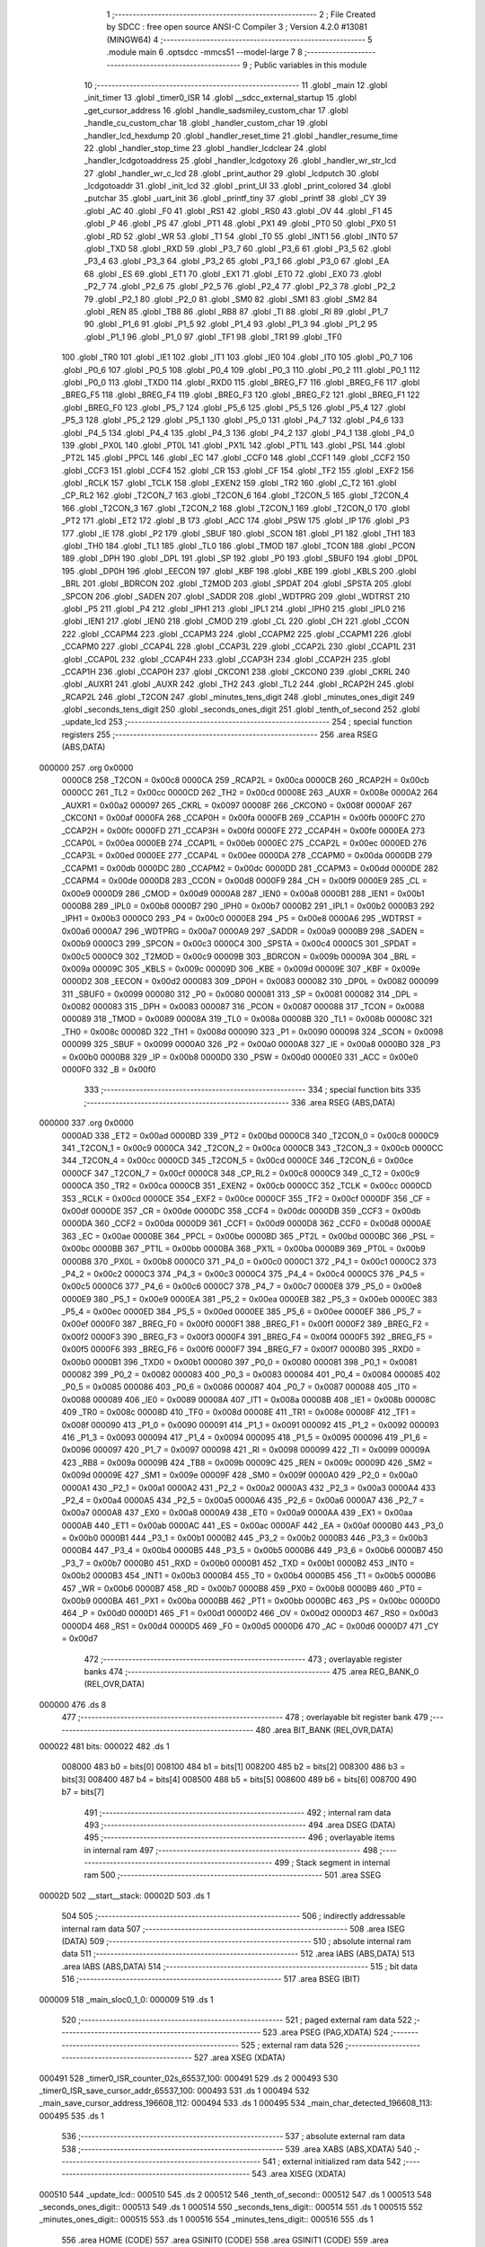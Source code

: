                                       1 ;--------------------------------------------------------
                                      2 ; File Created by SDCC : free open source ANSI-C Compiler
                                      3 ; Version 4.2.0 #13081 (MINGW64)
                                      4 ;--------------------------------------------------------
                                      5 	.module main
                                      6 	.optsdcc -mmcs51 --model-large
                                      7 	
                                      8 ;--------------------------------------------------------
                                      9 ; Public variables in this module
                                     10 ;--------------------------------------------------------
                                     11 	.globl _main
                                     12 	.globl _init_timer
                                     13 	.globl _timer0_ISR
                                     14 	.globl __sdcc_external_startup
                                     15 	.globl _get_cursor_address
                                     16 	.globl _handle_sadsmiley_custom_char
                                     17 	.globl _handle_cu_custom_char
                                     18 	.globl _handler_custom_char
                                     19 	.globl _handler_lcd_hexdump
                                     20 	.globl _handler_reset_time
                                     21 	.globl _handler_resume_time
                                     22 	.globl _handler_stop_time
                                     23 	.globl _handler_lcdclear
                                     24 	.globl _handler_lcdgotoaddress
                                     25 	.globl _handler_lcdgotoxy
                                     26 	.globl _handler_wr_str_lcd
                                     27 	.globl _handler_wr_c_lcd
                                     28 	.globl _print_author
                                     29 	.globl _lcdputch
                                     30 	.globl _lcdgotoaddr
                                     31 	.globl _init_lcd
                                     32 	.globl _print_UI
                                     33 	.globl _print_colored
                                     34 	.globl _putchar
                                     35 	.globl _uart_init
                                     36 	.globl _printf_tiny
                                     37 	.globl _printf
                                     38 	.globl _CY
                                     39 	.globl _AC
                                     40 	.globl _F0
                                     41 	.globl _RS1
                                     42 	.globl _RS0
                                     43 	.globl _OV
                                     44 	.globl _F1
                                     45 	.globl _P
                                     46 	.globl _PS
                                     47 	.globl _PT1
                                     48 	.globl _PX1
                                     49 	.globl _PT0
                                     50 	.globl _PX0
                                     51 	.globl _RD
                                     52 	.globl _WR
                                     53 	.globl _T1
                                     54 	.globl _T0
                                     55 	.globl _INT1
                                     56 	.globl _INT0
                                     57 	.globl _TXD
                                     58 	.globl _RXD
                                     59 	.globl _P3_7
                                     60 	.globl _P3_6
                                     61 	.globl _P3_5
                                     62 	.globl _P3_4
                                     63 	.globl _P3_3
                                     64 	.globl _P3_2
                                     65 	.globl _P3_1
                                     66 	.globl _P3_0
                                     67 	.globl _EA
                                     68 	.globl _ES
                                     69 	.globl _ET1
                                     70 	.globl _EX1
                                     71 	.globl _ET0
                                     72 	.globl _EX0
                                     73 	.globl _P2_7
                                     74 	.globl _P2_6
                                     75 	.globl _P2_5
                                     76 	.globl _P2_4
                                     77 	.globl _P2_3
                                     78 	.globl _P2_2
                                     79 	.globl _P2_1
                                     80 	.globl _P2_0
                                     81 	.globl _SM0
                                     82 	.globl _SM1
                                     83 	.globl _SM2
                                     84 	.globl _REN
                                     85 	.globl _TB8
                                     86 	.globl _RB8
                                     87 	.globl _TI
                                     88 	.globl _RI
                                     89 	.globl _P1_7
                                     90 	.globl _P1_6
                                     91 	.globl _P1_5
                                     92 	.globl _P1_4
                                     93 	.globl _P1_3
                                     94 	.globl _P1_2
                                     95 	.globl _P1_1
                                     96 	.globl _P1_0
                                     97 	.globl _TF1
                                     98 	.globl _TR1
                                     99 	.globl _TF0
                                    100 	.globl _TR0
                                    101 	.globl _IE1
                                    102 	.globl _IT1
                                    103 	.globl _IE0
                                    104 	.globl _IT0
                                    105 	.globl _P0_7
                                    106 	.globl _P0_6
                                    107 	.globl _P0_5
                                    108 	.globl _P0_4
                                    109 	.globl _P0_3
                                    110 	.globl _P0_2
                                    111 	.globl _P0_1
                                    112 	.globl _P0_0
                                    113 	.globl _TXD0
                                    114 	.globl _RXD0
                                    115 	.globl _BREG_F7
                                    116 	.globl _BREG_F6
                                    117 	.globl _BREG_F5
                                    118 	.globl _BREG_F4
                                    119 	.globl _BREG_F3
                                    120 	.globl _BREG_F2
                                    121 	.globl _BREG_F1
                                    122 	.globl _BREG_F0
                                    123 	.globl _P5_7
                                    124 	.globl _P5_6
                                    125 	.globl _P5_5
                                    126 	.globl _P5_4
                                    127 	.globl _P5_3
                                    128 	.globl _P5_2
                                    129 	.globl _P5_1
                                    130 	.globl _P5_0
                                    131 	.globl _P4_7
                                    132 	.globl _P4_6
                                    133 	.globl _P4_5
                                    134 	.globl _P4_4
                                    135 	.globl _P4_3
                                    136 	.globl _P4_2
                                    137 	.globl _P4_1
                                    138 	.globl _P4_0
                                    139 	.globl _PX0L
                                    140 	.globl _PT0L
                                    141 	.globl _PX1L
                                    142 	.globl _PT1L
                                    143 	.globl _PSL
                                    144 	.globl _PT2L
                                    145 	.globl _PPCL
                                    146 	.globl _EC
                                    147 	.globl _CCF0
                                    148 	.globl _CCF1
                                    149 	.globl _CCF2
                                    150 	.globl _CCF3
                                    151 	.globl _CCF4
                                    152 	.globl _CR
                                    153 	.globl _CF
                                    154 	.globl _TF2
                                    155 	.globl _EXF2
                                    156 	.globl _RCLK
                                    157 	.globl _TCLK
                                    158 	.globl _EXEN2
                                    159 	.globl _TR2
                                    160 	.globl _C_T2
                                    161 	.globl _CP_RL2
                                    162 	.globl _T2CON_7
                                    163 	.globl _T2CON_6
                                    164 	.globl _T2CON_5
                                    165 	.globl _T2CON_4
                                    166 	.globl _T2CON_3
                                    167 	.globl _T2CON_2
                                    168 	.globl _T2CON_1
                                    169 	.globl _T2CON_0
                                    170 	.globl _PT2
                                    171 	.globl _ET2
                                    172 	.globl _B
                                    173 	.globl _ACC
                                    174 	.globl _PSW
                                    175 	.globl _IP
                                    176 	.globl _P3
                                    177 	.globl _IE
                                    178 	.globl _P2
                                    179 	.globl _SBUF
                                    180 	.globl _SCON
                                    181 	.globl _P1
                                    182 	.globl _TH1
                                    183 	.globl _TH0
                                    184 	.globl _TL1
                                    185 	.globl _TL0
                                    186 	.globl _TMOD
                                    187 	.globl _TCON
                                    188 	.globl _PCON
                                    189 	.globl _DPH
                                    190 	.globl _DPL
                                    191 	.globl _SP
                                    192 	.globl _P0
                                    193 	.globl _SBUF0
                                    194 	.globl _DP0L
                                    195 	.globl _DP0H
                                    196 	.globl _EECON
                                    197 	.globl _KBF
                                    198 	.globl _KBE
                                    199 	.globl _KBLS
                                    200 	.globl _BRL
                                    201 	.globl _BDRCON
                                    202 	.globl _T2MOD
                                    203 	.globl _SPDAT
                                    204 	.globl _SPSTA
                                    205 	.globl _SPCON
                                    206 	.globl _SADEN
                                    207 	.globl _SADDR
                                    208 	.globl _WDTPRG
                                    209 	.globl _WDTRST
                                    210 	.globl _P5
                                    211 	.globl _P4
                                    212 	.globl _IPH1
                                    213 	.globl _IPL1
                                    214 	.globl _IPH0
                                    215 	.globl _IPL0
                                    216 	.globl _IEN1
                                    217 	.globl _IEN0
                                    218 	.globl _CMOD
                                    219 	.globl _CL
                                    220 	.globl _CH
                                    221 	.globl _CCON
                                    222 	.globl _CCAPM4
                                    223 	.globl _CCAPM3
                                    224 	.globl _CCAPM2
                                    225 	.globl _CCAPM1
                                    226 	.globl _CCAPM0
                                    227 	.globl _CCAP4L
                                    228 	.globl _CCAP3L
                                    229 	.globl _CCAP2L
                                    230 	.globl _CCAP1L
                                    231 	.globl _CCAP0L
                                    232 	.globl _CCAP4H
                                    233 	.globl _CCAP3H
                                    234 	.globl _CCAP2H
                                    235 	.globl _CCAP1H
                                    236 	.globl _CCAP0H
                                    237 	.globl _CKCON1
                                    238 	.globl _CKCON0
                                    239 	.globl _CKRL
                                    240 	.globl _AUXR1
                                    241 	.globl _AUXR
                                    242 	.globl _TH2
                                    243 	.globl _TL2
                                    244 	.globl _RCAP2H
                                    245 	.globl _RCAP2L
                                    246 	.globl _T2CON
                                    247 	.globl _minutes_tens_digit
                                    248 	.globl _minutes_ones_digit
                                    249 	.globl _seconds_tens_digit
                                    250 	.globl _seconds_ones_digit
                                    251 	.globl _tenth_of_second
                                    252 	.globl _update_lcd
                                    253 ;--------------------------------------------------------
                                    254 ; special function registers
                                    255 ;--------------------------------------------------------
                                    256 	.area RSEG    (ABS,DATA)
      000000                        257 	.org 0x0000
                           0000C8   258 _T2CON	=	0x00c8
                           0000CA   259 _RCAP2L	=	0x00ca
                           0000CB   260 _RCAP2H	=	0x00cb
                           0000CC   261 _TL2	=	0x00cc
                           0000CD   262 _TH2	=	0x00cd
                           00008E   263 _AUXR	=	0x008e
                           0000A2   264 _AUXR1	=	0x00a2
                           000097   265 _CKRL	=	0x0097
                           00008F   266 _CKCON0	=	0x008f
                           0000AF   267 _CKCON1	=	0x00af
                           0000FA   268 _CCAP0H	=	0x00fa
                           0000FB   269 _CCAP1H	=	0x00fb
                           0000FC   270 _CCAP2H	=	0x00fc
                           0000FD   271 _CCAP3H	=	0x00fd
                           0000FE   272 _CCAP4H	=	0x00fe
                           0000EA   273 _CCAP0L	=	0x00ea
                           0000EB   274 _CCAP1L	=	0x00eb
                           0000EC   275 _CCAP2L	=	0x00ec
                           0000ED   276 _CCAP3L	=	0x00ed
                           0000EE   277 _CCAP4L	=	0x00ee
                           0000DA   278 _CCAPM0	=	0x00da
                           0000DB   279 _CCAPM1	=	0x00db
                           0000DC   280 _CCAPM2	=	0x00dc
                           0000DD   281 _CCAPM3	=	0x00dd
                           0000DE   282 _CCAPM4	=	0x00de
                           0000D8   283 _CCON	=	0x00d8
                           0000F9   284 _CH	=	0x00f9
                           0000E9   285 _CL	=	0x00e9
                           0000D9   286 _CMOD	=	0x00d9
                           0000A8   287 _IEN0	=	0x00a8
                           0000B1   288 _IEN1	=	0x00b1
                           0000B8   289 _IPL0	=	0x00b8
                           0000B7   290 _IPH0	=	0x00b7
                           0000B2   291 _IPL1	=	0x00b2
                           0000B3   292 _IPH1	=	0x00b3
                           0000C0   293 _P4	=	0x00c0
                           0000E8   294 _P5	=	0x00e8
                           0000A6   295 _WDTRST	=	0x00a6
                           0000A7   296 _WDTPRG	=	0x00a7
                           0000A9   297 _SADDR	=	0x00a9
                           0000B9   298 _SADEN	=	0x00b9
                           0000C3   299 _SPCON	=	0x00c3
                           0000C4   300 _SPSTA	=	0x00c4
                           0000C5   301 _SPDAT	=	0x00c5
                           0000C9   302 _T2MOD	=	0x00c9
                           00009B   303 _BDRCON	=	0x009b
                           00009A   304 _BRL	=	0x009a
                           00009C   305 _KBLS	=	0x009c
                           00009D   306 _KBE	=	0x009d
                           00009E   307 _KBF	=	0x009e
                           0000D2   308 _EECON	=	0x00d2
                           000083   309 _DP0H	=	0x0083
                           000082   310 _DP0L	=	0x0082
                           000099   311 _SBUF0	=	0x0099
                           000080   312 _P0	=	0x0080
                           000081   313 _SP	=	0x0081
                           000082   314 _DPL	=	0x0082
                           000083   315 _DPH	=	0x0083
                           000087   316 _PCON	=	0x0087
                           000088   317 _TCON	=	0x0088
                           000089   318 _TMOD	=	0x0089
                           00008A   319 _TL0	=	0x008a
                           00008B   320 _TL1	=	0x008b
                           00008C   321 _TH0	=	0x008c
                           00008D   322 _TH1	=	0x008d
                           000090   323 _P1	=	0x0090
                           000098   324 _SCON	=	0x0098
                           000099   325 _SBUF	=	0x0099
                           0000A0   326 _P2	=	0x00a0
                           0000A8   327 _IE	=	0x00a8
                           0000B0   328 _P3	=	0x00b0
                           0000B8   329 _IP	=	0x00b8
                           0000D0   330 _PSW	=	0x00d0
                           0000E0   331 _ACC	=	0x00e0
                           0000F0   332 _B	=	0x00f0
                                    333 ;--------------------------------------------------------
                                    334 ; special function bits
                                    335 ;--------------------------------------------------------
                                    336 	.area RSEG    (ABS,DATA)
      000000                        337 	.org 0x0000
                           0000AD   338 _ET2	=	0x00ad
                           0000BD   339 _PT2	=	0x00bd
                           0000C8   340 _T2CON_0	=	0x00c8
                           0000C9   341 _T2CON_1	=	0x00c9
                           0000CA   342 _T2CON_2	=	0x00ca
                           0000CB   343 _T2CON_3	=	0x00cb
                           0000CC   344 _T2CON_4	=	0x00cc
                           0000CD   345 _T2CON_5	=	0x00cd
                           0000CE   346 _T2CON_6	=	0x00ce
                           0000CF   347 _T2CON_7	=	0x00cf
                           0000C8   348 _CP_RL2	=	0x00c8
                           0000C9   349 _C_T2	=	0x00c9
                           0000CA   350 _TR2	=	0x00ca
                           0000CB   351 _EXEN2	=	0x00cb
                           0000CC   352 _TCLK	=	0x00cc
                           0000CD   353 _RCLK	=	0x00cd
                           0000CE   354 _EXF2	=	0x00ce
                           0000CF   355 _TF2	=	0x00cf
                           0000DF   356 _CF	=	0x00df
                           0000DE   357 _CR	=	0x00de
                           0000DC   358 _CCF4	=	0x00dc
                           0000DB   359 _CCF3	=	0x00db
                           0000DA   360 _CCF2	=	0x00da
                           0000D9   361 _CCF1	=	0x00d9
                           0000D8   362 _CCF0	=	0x00d8
                           0000AE   363 _EC	=	0x00ae
                           0000BE   364 _PPCL	=	0x00be
                           0000BD   365 _PT2L	=	0x00bd
                           0000BC   366 _PSL	=	0x00bc
                           0000BB   367 _PT1L	=	0x00bb
                           0000BA   368 _PX1L	=	0x00ba
                           0000B9   369 _PT0L	=	0x00b9
                           0000B8   370 _PX0L	=	0x00b8
                           0000C0   371 _P4_0	=	0x00c0
                           0000C1   372 _P4_1	=	0x00c1
                           0000C2   373 _P4_2	=	0x00c2
                           0000C3   374 _P4_3	=	0x00c3
                           0000C4   375 _P4_4	=	0x00c4
                           0000C5   376 _P4_5	=	0x00c5
                           0000C6   377 _P4_6	=	0x00c6
                           0000C7   378 _P4_7	=	0x00c7
                           0000E8   379 _P5_0	=	0x00e8
                           0000E9   380 _P5_1	=	0x00e9
                           0000EA   381 _P5_2	=	0x00ea
                           0000EB   382 _P5_3	=	0x00eb
                           0000EC   383 _P5_4	=	0x00ec
                           0000ED   384 _P5_5	=	0x00ed
                           0000EE   385 _P5_6	=	0x00ee
                           0000EF   386 _P5_7	=	0x00ef
                           0000F0   387 _BREG_F0	=	0x00f0
                           0000F1   388 _BREG_F1	=	0x00f1
                           0000F2   389 _BREG_F2	=	0x00f2
                           0000F3   390 _BREG_F3	=	0x00f3
                           0000F4   391 _BREG_F4	=	0x00f4
                           0000F5   392 _BREG_F5	=	0x00f5
                           0000F6   393 _BREG_F6	=	0x00f6
                           0000F7   394 _BREG_F7	=	0x00f7
                           0000B0   395 _RXD0	=	0x00b0
                           0000B1   396 _TXD0	=	0x00b1
                           000080   397 _P0_0	=	0x0080
                           000081   398 _P0_1	=	0x0081
                           000082   399 _P0_2	=	0x0082
                           000083   400 _P0_3	=	0x0083
                           000084   401 _P0_4	=	0x0084
                           000085   402 _P0_5	=	0x0085
                           000086   403 _P0_6	=	0x0086
                           000087   404 _P0_7	=	0x0087
                           000088   405 _IT0	=	0x0088
                           000089   406 _IE0	=	0x0089
                           00008A   407 _IT1	=	0x008a
                           00008B   408 _IE1	=	0x008b
                           00008C   409 _TR0	=	0x008c
                           00008D   410 _TF0	=	0x008d
                           00008E   411 _TR1	=	0x008e
                           00008F   412 _TF1	=	0x008f
                           000090   413 _P1_0	=	0x0090
                           000091   414 _P1_1	=	0x0091
                           000092   415 _P1_2	=	0x0092
                           000093   416 _P1_3	=	0x0093
                           000094   417 _P1_4	=	0x0094
                           000095   418 _P1_5	=	0x0095
                           000096   419 _P1_6	=	0x0096
                           000097   420 _P1_7	=	0x0097
                           000098   421 _RI	=	0x0098
                           000099   422 _TI	=	0x0099
                           00009A   423 _RB8	=	0x009a
                           00009B   424 _TB8	=	0x009b
                           00009C   425 _REN	=	0x009c
                           00009D   426 _SM2	=	0x009d
                           00009E   427 _SM1	=	0x009e
                           00009F   428 _SM0	=	0x009f
                           0000A0   429 _P2_0	=	0x00a0
                           0000A1   430 _P2_1	=	0x00a1
                           0000A2   431 _P2_2	=	0x00a2
                           0000A3   432 _P2_3	=	0x00a3
                           0000A4   433 _P2_4	=	0x00a4
                           0000A5   434 _P2_5	=	0x00a5
                           0000A6   435 _P2_6	=	0x00a6
                           0000A7   436 _P2_7	=	0x00a7
                           0000A8   437 _EX0	=	0x00a8
                           0000A9   438 _ET0	=	0x00a9
                           0000AA   439 _EX1	=	0x00aa
                           0000AB   440 _ET1	=	0x00ab
                           0000AC   441 _ES	=	0x00ac
                           0000AF   442 _EA	=	0x00af
                           0000B0   443 _P3_0	=	0x00b0
                           0000B1   444 _P3_1	=	0x00b1
                           0000B2   445 _P3_2	=	0x00b2
                           0000B3   446 _P3_3	=	0x00b3
                           0000B4   447 _P3_4	=	0x00b4
                           0000B5   448 _P3_5	=	0x00b5
                           0000B6   449 _P3_6	=	0x00b6
                           0000B7   450 _P3_7	=	0x00b7
                           0000B0   451 _RXD	=	0x00b0
                           0000B1   452 _TXD	=	0x00b1
                           0000B2   453 _INT0	=	0x00b2
                           0000B3   454 _INT1	=	0x00b3
                           0000B4   455 _T0	=	0x00b4
                           0000B5   456 _T1	=	0x00b5
                           0000B6   457 _WR	=	0x00b6
                           0000B7   458 _RD	=	0x00b7
                           0000B8   459 _PX0	=	0x00b8
                           0000B9   460 _PT0	=	0x00b9
                           0000BA   461 _PX1	=	0x00ba
                           0000BB   462 _PT1	=	0x00bb
                           0000BC   463 _PS	=	0x00bc
                           0000D0   464 _P	=	0x00d0
                           0000D1   465 _F1	=	0x00d1
                           0000D2   466 _OV	=	0x00d2
                           0000D3   467 _RS0	=	0x00d3
                           0000D4   468 _RS1	=	0x00d4
                           0000D5   469 _F0	=	0x00d5
                           0000D6   470 _AC	=	0x00d6
                           0000D7   471 _CY	=	0x00d7
                                    472 ;--------------------------------------------------------
                                    473 ; overlayable register banks
                                    474 ;--------------------------------------------------------
                                    475 	.area REG_BANK_0	(REL,OVR,DATA)
      000000                        476 	.ds 8
                                    477 ;--------------------------------------------------------
                                    478 ; overlayable bit register bank
                                    479 ;--------------------------------------------------------
                                    480 	.area BIT_BANK	(REL,OVR,DATA)
      000022                        481 bits:
      000022                        482 	.ds 1
                           008000   483 	b0 = bits[0]
                           008100   484 	b1 = bits[1]
                           008200   485 	b2 = bits[2]
                           008300   486 	b3 = bits[3]
                           008400   487 	b4 = bits[4]
                           008500   488 	b5 = bits[5]
                           008600   489 	b6 = bits[6]
                           008700   490 	b7 = bits[7]
                                    491 ;--------------------------------------------------------
                                    492 ; internal ram data
                                    493 ;--------------------------------------------------------
                                    494 	.area DSEG    (DATA)
                                    495 ;--------------------------------------------------------
                                    496 ; overlayable items in internal ram
                                    497 ;--------------------------------------------------------
                                    498 ;--------------------------------------------------------
                                    499 ; Stack segment in internal ram
                                    500 ;--------------------------------------------------------
                                    501 	.area	SSEG
      00002D                        502 __start__stack:
      00002D                        503 	.ds	1
                                    504 
                                    505 ;--------------------------------------------------------
                                    506 ; indirectly addressable internal ram data
                                    507 ;--------------------------------------------------------
                                    508 	.area ISEG    (DATA)
                                    509 ;--------------------------------------------------------
                                    510 ; absolute internal ram data
                                    511 ;--------------------------------------------------------
                                    512 	.area IABS    (ABS,DATA)
                                    513 	.area IABS    (ABS,DATA)
                                    514 ;--------------------------------------------------------
                                    515 ; bit data
                                    516 ;--------------------------------------------------------
                                    517 	.area BSEG    (BIT)
      000009                        518 _main_sloc0_1_0:
      000009                        519 	.ds 1
                                    520 ;--------------------------------------------------------
                                    521 ; paged external ram data
                                    522 ;--------------------------------------------------------
                                    523 	.area PSEG    (PAG,XDATA)
                                    524 ;--------------------------------------------------------
                                    525 ; external ram data
                                    526 ;--------------------------------------------------------
                                    527 	.area XSEG    (XDATA)
      000491                        528 _timer0_ISR_counter_02s_65537_100:
      000491                        529 	.ds 2
      000493                        530 _timer0_ISR_save_cursor_addr_65537_100:
      000493                        531 	.ds 1
      000494                        532 _main_save_cursor_address_196608_112:
      000494                        533 	.ds 1
      000495                        534 _main_char_detected_196608_113:
      000495                        535 	.ds 1
                                    536 ;--------------------------------------------------------
                                    537 ; absolute external ram data
                                    538 ;--------------------------------------------------------
                                    539 	.area XABS    (ABS,XDATA)
                                    540 ;--------------------------------------------------------
                                    541 ; external initialized ram data
                                    542 ;--------------------------------------------------------
                                    543 	.area XISEG   (XDATA)
      000510                        544 _update_lcd::
      000510                        545 	.ds 2
      000512                        546 _tenth_of_second::
      000512                        547 	.ds 1
      000513                        548 _seconds_ones_digit::
      000513                        549 	.ds 1
      000514                        550 _seconds_tens_digit::
      000514                        551 	.ds 1
      000515                        552 _minutes_ones_digit::
      000515                        553 	.ds 1
      000516                        554 _minutes_tens_digit::
      000516                        555 	.ds 1
                                    556 	.area HOME    (CODE)
                                    557 	.area GSINIT0 (CODE)
                                    558 	.area GSINIT1 (CODE)
                                    559 	.area GSINIT2 (CODE)
                                    560 	.area GSINIT3 (CODE)
                                    561 	.area GSINIT4 (CODE)
                                    562 	.area GSINIT5 (CODE)
                                    563 	.area GSINIT  (CODE)
                                    564 	.area GSFINAL (CODE)
                                    565 	.area CSEG    (CODE)
                                    566 ;--------------------------------------------------------
                                    567 ; interrupt vector
                                    568 ;--------------------------------------------------------
                                    569 	.area HOME    (CODE)
      000000                        570 __interrupt_vect:
      000000 02 00 3F         [24]  571 	ljmp	__sdcc_gsinit_startup
      000003 32               [24]  572 	reti
      000004                        573 	.ds	7
      00000B 02 0D 97         [24]  574 	ljmp	_timer0_ISR
                                    575 ;--------------------------------------------------------
                                    576 ; global & static initialisations
                                    577 ;--------------------------------------------------------
                                    578 	.area HOME    (CODE)
                                    579 	.area GSINIT  (CODE)
                                    580 	.area GSFINAL (CODE)
                                    581 	.area GSINIT  (CODE)
                                    582 	.globl __sdcc_gsinit_startup
                                    583 	.globl __sdcc_program_startup
                                    584 	.globl __start__stack
                                    585 	.globl __mcs51_genXINIT
                                    586 	.globl __mcs51_genXRAMCLEAR
                                    587 	.globl __mcs51_genRAMCLEAR
                                    588 ;------------------------------------------------------------
                                    589 ;Allocation info for local variables in function 'timer0_ISR'
                                    590 ;------------------------------------------------------------
                                    591 ;counter_02s               Allocated with name '_timer0_ISR_counter_02s_65537_100'
                                    592 ;save_cursor_addr          Allocated with name '_timer0_ISR_save_cursor_addr_65537_100'
                                    593 ;------------------------------------------------------------
                                    594 ;	main.c:60: static int counter_02s = 0; // Initialize a static variable called counter_02s with a value of 0
      000098 90 04 91         [24]  595 	mov	dptr,#_timer0_ISR_counter_02s_65537_100
      00009B E4               [12]  596 	clr	a
      00009C F0               [24]  597 	movx	@dptr,a
      00009D A3               [24]  598 	inc	dptr
      00009E F0               [24]  599 	movx	@dptr,a
                                    600 	.area GSFINAL (CODE)
      00009F 02 00 0E         [24]  601 	ljmp	__sdcc_program_startup
                                    602 ;--------------------------------------------------------
                                    603 ; Home
                                    604 ;--------------------------------------------------------
                                    605 	.area HOME    (CODE)
                                    606 	.area HOME    (CODE)
      00000E                        607 __sdcc_program_startup:
      00000E 02 0E 88         [24]  608 	ljmp	_main
                                    609 ;	return from main will return to caller
                                    610 ;--------------------------------------------------------
                                    611 ; code
                                    612 ;--------------------------------------------------------
                                    613 	.area CSEG    (CODE)
                                    614 ;------------------------------------------------------------
                                    615 ;Allocation info for local variables in function '_sdcc_external_startup'
                                    616 ;------------------------------------------------------------
                                    617 ;	main.c:40: _sdcc_external_startup()
                                    618 ;	-----------------------------------------
                                    619 ;	 function _sdcc_external_startup
                                    620 ;	-----------------------------------------
      000D90                        621 __sdcc_external_startup:
                           000007   622 	ar7 = 0x07
                           000006   623 	ar6 = 0x06
                           000005   624 	ar5 = 0x05
                           000004   625 	ar4 = 0x04
                           000003   626 	ar3 = 0x03
                           000002   627 	ar2 = 0x02
                           000001   628 	ar1 = 0x01
                           000000   629 	ar0 = 0x00
                                    630 ;	main.c:43: AUXR |= (XRS1 | XRS0);
      000D90 43 8E 0C         [24]  631 	orl	_AUXR,#0x0c
                                    632 ;	main.c:45: return 0;
      000D93 90 00 00         [24]  633 	mov	dptr,#0x0000
                                    634 ;	main.c:46: }
      000D96 22               [24]  635 	ret
                                    636 ;------------------------------------------------------------
                                    637 ;Allocation info for local variables in function 'timer0_ISR'
                                    638 ;------------------------------------------------------------
                                    639 ;counter_02s               Allocated with name '_timer0_ISR_counter_02s_65537_100'
                                    640 ;save_cursor_addr          Allocated with name '_timer0_ISR_save_cursor_addr_65537_100'
                                    641 ;------------------------------------------------------------
                                    642 ;	main.c:55: void timer0_ISR() __interrupt(1) { // Define Timer 0 interrupt service routine
                                    643 ;	-----------------------------------------
                                    644 ;	 function timer0_ISR
                                    645 ;	-----------------------------------------
      000D97                        646 _timer0_ISR:
      000D97 C0 22            [24]  647 	push	bits
      000D99 C0 E0            [24]  648 	push	acc
      000D9B C0 F0            [24]  649 	push	b
      000D9D C0 82            [24]  650 	push	dpl
      000D9F C0 83            [24]  651 	push	dph
      000DA1 C0 07            [24]  652 	push	(0+7)
      000DA3 C0 06            [24]  653 	push	(0+6)
      000DA5 C0 05            [24]  654 	push	(0+5)
      000DA7 C0 04            [24]  655 	push	(0+4)
      000DA9 C0 03            [24]  656 	push	(0+3)
      000DAB C0 02            [24]  657 	push	(0+2)
      000DAD C0 01            [24]  658 	push	(0+1)
      000DAF C0 00            [24]  659 	push	(0+0)
      000DB1 C0 D0            [24]  660 	push	psw
      000DB3 75 D0 00         [24]  661 	mov	psw,#0x00
                                    662 ;	main.c:56: EA = 0;     // Disable interrupts
                                    663 ;	assignBit
      000DB6 C2 AF            [12]  664 	clr	_EA
                                    665 ;	main.c:58: TF0 = 0;    // Clear Timer 0 interrupt flag
                                    666 ;	assignBit
      000DB8 C2 8D            [12]  667 	clr	_TF0
                                    668 ;	main.c:61: volatile uint8_t save_cursor_addr = get_cursor_address(); // Get the current cursor address and store it in save_cursor_addr
      000DBA 12 01 74         [24]  669 	lcall	_get_cursor_address
      000DBD E5 82            [12]  670 	mov	a,dpl
      000DBF 90 04 93         [24]  671 	mov	dptr,#_timer0_ISR_save_cursor_addr_65537_100
      000DC2 F0               [24]  672 	movx	@dptr,a
                                    673 ;	main.c:63: if (counter_02s == 2) { // If the counter_02s equals 2, which means 0.2 seconds have passed
      000DC3 90 04 91         [24]  674 	mov	dptr,#_timer0_ISR_counter_02s_65537_100
      000DC6 E0               [24]  675 	movx	a,@dptr
      000DC7 FE               [12]  676 	mov	r6,a
      000DC8 A3               [24]  677 	inc	dptr
      000DC9 E0               [24]  678 	movx	a,@dptr
      000DCA FF               [12]  679 	mov	r7,a
      000DCB BE 02 1A         [24]  680 	cjne	r6,#0x02,00102$
      000DCE BF 00 17         [24]  681 	cjne	r7,#0x00,00102$
                                    682 ;	main.c:64: P1_1 = P1_1 ^ 1;    // Toggle pin P1_1
      000DD1 B2 91            [12]  683 	cpl	_P1_1
                                    684 ;	main.c:65: update_lcd  = 1;    // Set the update_lcd flag to 1 to update the LCD
      000DD3 90 05 10         [24]  685 	mov	dptr,#_update_lcd
      000DD6 74 01            [12]  686 	mov	a,#0x01
      000DD8 F0               [24]  687 	movx	@dptr,a
      000DD9 E4               [12]  688 	clr	a
      000DDA A3               [24]  689 	inc	dptr
      000DDB F0               [24]  690 	movx	@dptr,a
                                    691 ;	main.c:66: counter_02s = 0;    // Reset the counter_02s
      000DDC 90 04 91         [24]  692 	mov	dptr,#_timer0_ISR_counter_02s_65537_100
      000DDF F0               [24]  693 	movx	@dptr,a
      000DE0 A3               [24]  694 	inc	dptr
      000DE1 F0               [24]  695 	movx	@dptr,a
                                    696 ;	main.c:67: tenth_of_second++;  // Increment the tenth of a second counter
      000DE2 90 05 12         [24]  697 	mov	dptr,#_tenth_of_second
      000DE5 E0               [24]  698 	movx	a,@dptr
      000DE6 04               [12]  699 	inc	a
      000DE7 F0               [24]  700 	movx	@dptr,a
      000DE8                        701 00102$:
                                    702 ;	main.c:69: counter_02s++;  // Increment the counter_02s
      000DE8 90 04 91         [24]  703 	mov	dptr,#_timer0_ISR_counter_02s_65537_100
      000DEB E0               [24]  704 	movx	a,@dptr
      000DEC 24 01            [12]  705 	add	a,#0x01
      000DEE F0               [24]  706 	movx	@dptr,a
      000DEF A3               [24]  707 	inc	dptr
      000DF0 E0               [24]  708 	movx	a,@dptr
      000DF1 34 00            [12]  709 	addc	a,#0x00
      000DF3 F0               [24]  710 	movx	@dptr,a
                                    711 ;	main.c:71: TL0 = 0xfd;     // Set the low value of Timer 0 to 0xfd
      000DF4 75 8A FD         [24]  712 	mov	_TL0,#0xfd
                                    713 ;	main.c:72: TH0 = 0x4b;     // Set the high value of Timer 0 to 0x4b
      000DF7 75 8C 4B         [24]  714 	mov	_TH0,#0x4b
                                    715 ;	main.c:74: if (tenth_of_second == ':') { // If the tenth of a second counter equals ':', which means 1 second has passed
      000DFA 90 05 12         [24]  716 	mov	dptr,#_tenth_of_second
      000DFD E0               [24]  717 	movx	a,@dptr
      000DFE FF               [12]  718 	mov	r7,a
      000DFF BF 3A 4A         [24]  719 	cjne	r7,#0x3a,00112$
                                    720 ;	main.c:75: tenth_of_second = '0'; // Reset the tenth of a second counter to '0'
      000E02 90 05 12         [24]  721 	mov	dptr,#_tenth_of_second
      000E05 74 30            [12]  722 	mov	a,#0x30
      000E07 F0               [24]  723 	movx	@dptr,a
                                    724 ;	main.c:76: seconds_ones_digit++; // Increment the first digit of the seconds counter
      000E08 90 05 13         [24]  725 	mov	dptr,#_seconds_ones_digit
      000E0B E0               [24]  726 	movx	a,@dptr
      000E0C 04               [12]  727 	inc	a
      000E0D F0               [24]  728 	movx	@dptr,a
                                    729 ;	main.c:78: if (seconds_ones_digit == ':') { // If the first digit of the seconds counter equals ':', which means 10 seconds have passed
      000E0E E0               [24]  730 	movx	a,@dptr
      000E0F FF               [12]  731 	mov	r7,a
      000E10 BF 3A 39         [24]  732 	cjne	r7,#0x3a,00112$
                                    733 ;	main.c:79: seconds_ones_digit = '0'; // Reset the first digit of the seconds counter to '0'
      000E13 90 05 13         [24]  734 	mov	dptr,#_seconds_ones_digit
      000E16 74 30            [12]  735 	mov	a,#0x30
      000E18 F0               [24]  736 	movx	@dptr,a
                                    737 ;	main.c:80: seconds_tens_digit++; // Increment the second digit of the seconds counter
      000E19 90 05 14         [24]  738 	mov	dptr,#_seconds_tens_digit
      000E1C E0               [24]  739 	movx	a,@dptr
      000E1D 04               [12]  740 	inc	a
      000E1E F0               [24]  741 	movx	@dptr,a
                                    742 ;	main.c:82: if (seconds_tens_digit == '6') { // If the second digit of the seconds counter equals '6', which means 1 minute has passed
      000E1F E0               [24]  743 	movx	a,@dptr
      000E20 FF               [12]  744 	mov	r7,a
      000E21 BF 36 28         [24]  745 	cjne	r7,#0x36,00112$
                                    746 ;	main.c:83: seconds_tens_digit = '0'; // Reset the second digit of the seconds counter to '0'
      000E24 90 05 14         [24]  747 	mov	dptr,#_seconds_tens_digit
      000E27 74 30            [12]  748 	mov	a,#0x30
      000E29 F0               [24]  749 	movx	@dptr,a
                                    750 ;	main.c:84: minutes_ones_digit++; // Increment the first digit of the minutes counter
      000E2A 90 05 15         [24]  751 	mov	dptr,#_minutes_ones_digit
      000E2D E0               [24]  752 	movx	a,@dptr
      000E2E 04               [12]  753 	inc	a
      000E2F F0               [24]  754 	movx	@dptr,a
                                    755 ;	main.c:86: if (minutes_ones_digit == ':') { // If the first digit of the minutes counter equals ':', which means 10 minutes have passed
      000E30 E0               [24]  756 	movx	a,@dptr
      000E31 FF               [12]  757 	mov	r7,a
      000E32 BF 3A 17         [24]  758 	cjne	r7,#0x3a,00112$
                                    759 ;	main.c:87: minutes_ones_digit = '0'; // Reset the first digit of the minutes counter to '0'
      000E35 90 05 15         [24]  760 	mov	dptr,#_minutes_ones_digit
      000E38 74 30            [12]  761 	mov	a,#0x30
      000E3A F0               [24]  762 	movx	@dptr,a
                                    763 ;	main.c:88: minutes_tens_digit++; // Increment the second digit of the minutes counter
      000E3B 90 05 16         [24]  764 	mov	dptr,#_minutes_tens_digit
      000E3E E0               [24]  765 	movx	a,@dptr
      000E3F 04               [12]  766 	inc	a
      000E40 F0               [24]  767 	movx	@dptr,a
                                    768 ;	main.c:90: if (minutes_tens_digit == '6') { // If the second digit of the minutes counter equals '6', which means 1 hour has passed
      000E41 E0               [24]  769 	movx	a,@dptr
      000E42 FF               [12]  770 	mov	r7,a
      000E43 BF 36 06         [24]  771 	cjne	r7,#0x36,00112$
                                    772 ;	main.c:91: minutes_tens_digit = '0'; // Reset the second digit of the minutes counter to '0'
      000E46 90 05 16         [24]  773 	mov	dptr,#_minutes_tens_digit
      000E49 74 30            [12]  774 	mov	a,#0x30
      000E4B F0               [24]  775 	movx	@dptr,a
      000E4C                        776 00112$:
                                    777 ;	main.c:97: lcdgotoaddr(save_cursor_addr); // Move the cursor to the previous cursor address
      000E4C 90 04 93         [24]  778 	mov	dptr,#_timer0_ISR_save_cursor_addr_65537_100
      000E4F E0               [24]  779 	movx	a,@dptr
      000E50 F5 82            [12]  780 	mov	dpl,a
      000E52 12 01 81         [24]  781 	lcall	_lcdgotoaddr
                                    782 ;	main.c:98: EA=1; // Enable interrupts
                                    783 ;	assignBit
      000E55 D2 AF            [12]  784 	setb	_EA
                                    785 ;	main.c:99: }
      000E57 D0 D0            [24]  786 	pop	psw
      000E59 D0 00            [24]  787 	pop	(0+0)
      000E5B D0 01            [24]  788 	pop	(0+1)
      000E5D D0 02            [24]  789 	pop	(0+2)
      000E5F D0 03            [24]  790 	pop	(0+3)
      000E61 D0 04            [24]  791 	pop	(0+4)
      000E63 D0 05            [24]  792 	pop	(0+5)
      000E65 D0 06            [24]  793 	pop	(0+6)
      000E67 D0 07            [24]  794 	pop	(0+7)
      000E69 D0 83            [24]  795 	pop	dph
      000E6B D0 82            [24]  796 	pop	dpl
      000E6D D0 F0            [24]  797 	pop	b
      000E6F D0 E0            [24]  798 	pop	acc
      000E71 D0 22            [24]  799 	pop	bits
      000E73 32               [24]  800 	reti
                                    801 ;------------------------------------------------------------
                                    802 ;Allocation info for local variables in function 'init_timer'
                                    803 ;------------------------------------------------------------
                                    804 ;	main.c:102: void init_timer(void){
                                    805 ;	-----------------------------------------
                                    806 ;	 function init_timer
                                    807 ;	-----------------------------------------
      000E74                        808 _init_timer:
                                    809 ;	main.c:103: TCON=TCON&(~0x30);   // Clearing the last 2 bits in TCON register
      000E74 53 88 CF         [24]  810 	anl	_TCON,#0xcf
                                    811 ;	main.c:104: TMOD |= 0x01;        // Setting the Timer 0 mode to 16-bit mode
      000E77 43 89 01         [24]  812 	orl	_TMOD,#0x01
                                    813 ;	main.c:105: TL0 = 0xfd;          // Setting the initial value of Timer 0 low byte
      000E7A 75 8A FD         [24]  814 	mov	_TL0,#0xfd
                                    815 ;	main.c:106: TH0 = 0x4b;          // Setting the initial value of Timer 0 high byte
      000E7D 75 8C 4B         [24]  816 	mov	_TH0,#0x4b
                                    817 ;	main.c:107: IE   |=0x82;         // Enabling Timer 0 interrupt
      000E80 43 A8 82         [24]  818 	orl	_IE,#0x82
                                    819 ;	main.c:108: PT0 = 1;             // Setting the Timer 0 interrupt priority to high
                                    820 ;	assignBit
      000E83 D2 B9            [12]  821 	setb	_PT0
                                    822 ;	main.c:109: TR0 = 1;             // Starting Timer 0
                                    823 ;	assignBit
      000E85 D2 8C            [12]  824 	setb	_TR0
                                    825 ;	main.c:110: }
      000E87 22               [24]  826 	ret
                                    827 ;------------------------------------------------------------
                                    828 ;Allocation info for local variables in function 'main'
                                    829 ;------------------------------------------------------------
                                    830 ;save_cursor_address       Allocated with name '_main_save_cursor_address_196608_112'
                                    831 ;char_detected             Allocated with name '_main_char_detected_196608_113'
                                    832 ;------------------------------------------------------------
                                    833 ;	main.c:113: void main(void)
                                    834 ;	-----------------------------------------
                                    835 ;	 function main
                                    836 ;	-----------------------------------------
      000E88                        837 _main:
                                    838 ;	main.c:115: uart_init();        // Initialize UART for serial communication
      000E88 12 11 13         [24]  839 	lcall	_uart_init
                                    840 ;	main.c:116: init_lcd();         // Initialize LCD
      000E8B 12 01 12         [24]  841 	lcall	_init_lcd
                                    842 ;	main.c:117: init_timer();       // Initialize Timer for timing functionality
      000E8E 12 0E 74         [24]  843 	lcall	_init_timer
                                    844 ;	main.c:118: print_UI();         // Print the UI (User Interface) on the LCD
      000E91 12 11 F0         [24]  845 	lcall	_print_UI
                                    846 ;	main.c:120: while(1)
      000E94                        847 00122$:
                                    848 ;	main.c:122: if(update_lcd) // If the LCD needs to be updated
      000E94 90 05 10         [24]  849 	mov	dptr,#_update_lcd
      000E97 E0               [24]  850 	movx	a,@dptr
      000E98 FE               [12]  851 	mov	r6,a
      000E99 A3               [24]  852 	inc	dptr
      000E9A E0               [24]  853 	movx	a,@dptr
      000E9B FF               [12]  854 	mov	r7,a
      000E9C 4E               [12]  855 	orl	a,r6
      000E9D 60 58            [24]  856 	jz	00102$
                                    857 ;	main.c:124: volatile uint8_t save_cursor_address = get_cursor_address(); // Save the current cursor address
      000E9F 12 01 74         [24]  858 	lcall	_get_cursor_address
      000EA2 E5 82            [12]  859 	mov	a,dpl
      000EA4 90 04 94         [24]  860 	mov	dptr,#_main_save_cursor_address_196608_112
      000EA7 F0               [24]  861 	movx	@dptr,a
                                    862 ;	main.c:125: lcdgotoaddr(0x59);              // Move the cursor to the specific location on the LCD
      000EA8 75 82 59         [24]  863 	mov	dpl,#0x59
      000EAB 12 01 81         [24]  864 	lcall	_lcdgotoaddr
                                    865 ;	main.c:126: lcdputch(minutes_tens_digit);           // Display the tens digit of minutes on the LCD
      000EAE 90 05 16         [24]  866 	mov	dptr,#_minutes_tens_digit
      000EB1 E0               [24]  867 	movx	a,@dptr
      000EB2 F5 82            [12]  868 	mov	dpl,a
      000EB4 12 02 57         [24]  869 	lcall	_lcdputch
                                    870 ;	main.c:127: lcdputch(minutes_ones_digit);           // Display the ones digit of minutes on the LCD
      000EB7 90 05 15         [24]  871 	mov	dptr,#_minutes_ones_digit
      000EBA E0               [24]  872 	movx	a,@dptr
      000EBB F5 82            [12]  873 	mov	dpl,a
      000EBD 12 02 57         [24]  874 	lcall	_lcdputch
                                    875 ;	main.c:128: lcdputch(':');                  // Display a colon on the LCD
      000EC0 75 82 3A         [24]  876 	mov	dpl,#0x3a
      000EC3 12 02 57         [24]  877 	lcall	_lcdputch
                                    878 ;	main.c:129: lcdputch(seconds_tens_digit);           // Display the tens digit of seconds on the LCD
      000EC6 90 05 14         [24]  879 	mov	dptr,#_seconds_tens_digit
      000EC9 E0               [24]  880 	movx	a,@dptr
      000ECA F5 82            [12]  881 	mov	dpl,a
      000ECC 12 02 57         [24]  882 	lcall	_lcdputch
                                    883 ;	main.c:130: lcdputch(seconds_ones_digit);           // Display the ones digit of seconds on the LCD
      000ECF 90 05 13         [24]  884 	mov	dptr,#_seconds_ones_digit
      000ED2 E0               [24]  885 	movx	a,@dptr
      000ED3 F5 82            [12]  886 	mov	dpl,a
      000ED5 12 02 57         [24]  887 	lcall	_lcdputch
                                    888 ;	main.c:131: lcdputch('.');                  // Display a period on the LCD
      000ED8 75 82 2E         [24]  889 	mov	dpl,#0x2e
      000EDB 12 02 57         [24]  890 	lcall	_lcdputch
                                    891 ;	main.c:132: lcdputch(tenth_of_second);     // Display the tenths digit of seconds on the LCD
      000EDE 90 05 12         [24]  892 	mov	dptr,#_tenth_of_second
      000EE1 E0               [24]  893 	movx	a,@dptr
      000EE2 F5 82            [12]  894 	mov	dpl,a
      000EE4 12 02 57         [24]  895 	lcall	_lcdputch
                                    896 ;	main.c:133: update_lcd = 0;                 // Reset the flag to indicate that the LCD has been updated
      000EE7 90 05 10         [24]  897 	mov	dptr,#_update_lcd
      000EEA E4               [12]  898 	clr	a
      000EEB F0               [24]  899 	movx	@dptr,a
      000EEC A3               [24]  900 	inc	dptr
      000EED F0               [24]  901 	movx	@dptr,a
                                    902 ;	main.c:134: lcdgotoaddr(save_cursor_address); // Restore the cursor address
      000EEE 90 04 94         [24]  903 	mov	dptr,#_main_save_cursor_address_196608_112
      000EF1 E0               [24]  904 	movx	a,@dptr
      000EF2 F5 82            [12]  905 	mov	dpl,a
      000EF4 12 01 81         [24]  906 	lcall	_lcdgotoaddr
      000EF7                        907 00102$:
                                    908 ;	main.c:138: if(RI)
      000EF7 30 98 9A         [24]  909 	jnb	_RI,00122$
                                    910 ;	main.c:141: char_detected = SBUF;           // Store the character in a variable
      000EFA 90 04 95         [24]  911 	mov	dptr,#_main_char_detected_196608_113
      000EFD E5 99            [12]  912 	mov	a,_SBUF
      000EFF F0               [24]  913 	movx	@dptr,a
                                    914 ;	main.c:142: putchar(char_detected);         // Display the character on the serial terminal
      000F00 E0               [24]  915 	movx	a,@dptr
      000F01 FF               [12]  916 	mov	r7,a
      000F02 FD               [12]  917 	mov	r5,a
      000F03 7E 00            [12]  918 	mov	r6,#0x00
      000F05 8D 82            [24]  919 	mov	dpl,r5
      000F07 8E 83            [24]  920 	mov	dph,r6
      000F09 C0 07            [24]  921 	push	ar7
      000F0B 12 11 2B         [24]  922 	lcall	_putchar
                                    923 ;	main.c:143: printf("\n\r");                 // Move to the next line on the serial terminal
      000F0E 74 38            [12]  924 	mov	a,#___str_0
      000F10 C0 E0            [24]  925 	push	acc
      000F12 74 2F            [12]  926 	mov	a,#(___str_0 >> 8)
      000F14 C0 E0            [24]  927 	push	acc
      000F16 74 80            [12]  928 	mov	a,#0x80
      000F18 C0 E0            [24]  929 	push	acc
      000F1A 12 20 B5         [24]  930 	lcall	_printf
      000F1D 15 81            [12]  931 	dec	sp
      000F1F 15 81            [12]  932 	dec	sp
      000F21 15 81            [12]  933 	dec	sp
                                    934 ;	main.c:144: RI = 0;                         // Reset the flag
                                    935 ;	assignBit
      000F23 C2 98            [12]  936 	clr	_RI
                                    937 ;	main.c:145: putchar(' ');                   // Add a space to separate characters for readability
      000F25 90 00 20         [24]  938 	mov	dptr,#0x0020
      000F28 12 11 2B         [24]  939 	lcall	_putchar
      000F2B D0 07            [24]  940 	pop	ar7
                                    941 ;	main.c:146: switch(char_detected)           // Perform a certain action based on the received character
      000F2D BF 41 00         [24]  942 	cjne	r7,#0x41,00148$
      000F30                        943 00148$:
      000F30 50 03            [24]  944 	jnc	00149$
      000F32 02 11 01         [24]  945 	ljmp	00117$
      000F35                        946 00149$:
      000F35 EF               [12]  947 	mov	a,r7
      000F36 24 A5            [12]  948 	add	a,#0xff - 0x5a
      000F38 50 03            [24]  949 	jnc	00150$
      000F3A 02 11 01         [24]  950 	ljmp	00117$
      000F3D                        951 00150$:
      000F3D EF               [12]  952 	mov	a,r7
      000F3E 24 BF            [12]  953 	add	a,#0xbf
      000F40 FF               [12]  954 	mov	r7,a
      000F41 24 0A            [12]  955 	add	a,#(00151$-3-.)
      000F43 83               [24]  956 	movc	a,@a+pc
      000F44 F5 82            [12]  957 	mov	dpl,a
      000F46 EF               [12]  958 	mov	a,r7
      000F47 24 1E            [12]  959 	add	a,#(00152$-3-.)
      000F49 83               [24]  960 	movc	a,@a+pc
      000F4A F5 83            [12]  961 	mov	dph,a
      000F4C E4               [12]  962 	clr	a
      000F4D 73               [24]  963 	jmp	@a+dptr
      000F4E                        964 00151$:
      000F4E 93                     965 	.db	00104$
      000F4F AB                     966 	.db	00105$
      000F50 C3                     967 	.db	00106$
      000F51 DB                     968 	.db	00107$
      000F52 0B                     969 	.db	00109$
      000F53 23                     970 	.db	00110$
      000F54 3B                     971 	.db	00111$
      000F55 53                     972 	.db	00112$
      000F56 6B                     973 	.db	00113$
      000F57 95                     974 	.db	00114$
      000F58 BF                     975 	.db	00115$
      000F59 82                     976 	.db	00103$
      000F5A 01                     977 	.db	00117$
      000F5B 01                     978 	.db	00117$
      000F5C 01                     979 	.db	00117$
      000F5D E9                     980 	.db	00116$
      000F5E 01                     981 	.db	00117$
      000F5F 01                     982 	.db	00117$
      000F60 01                     983 	.db	00117$
      000F61 01                     984 	.db	00117$
      000F62 01                     985 	.db	00117$
      000F63 01                     986 	.db	00117$
      000F64 01                     987 	.db	00117$
      000F65 01                     988 	.db	00117$
      000F66 01                     989 	.db	00117$
      000F67 F3                     990 	.db	00108$
      000F68                        991 00152$:
      000F68 0F                     992 	.db	00104$>>8
      000F69 0F                     993 	.db	00105$>>8
      000F6A 0F                     994 	.db	00106$>>8
      000F6B 0F                     995 	.db	00107$>>8
      000F6C 10                     996 	.db	00109$>>8
      000F6D 10                     997 	.db	00110$>>8
      000F6E 10                     998 	.db	00111$>>8
      000F6F 10                     999 	.db	00112$>>8
      000F70 10                    1000 	.db	00113$>>8
      000F71 10                    1001 	.db	00114$>>8
      000F72 10                    1002 	.db	00115$>>8
      000F73 0F                    1003 	.db	00103$>>8
      000F74 11                    1004 	.db	00117$>>8
      000F75 11                    1005 	.db	00117$>>8
      000F76 11                    1006 	.db	00117$>>8
      000F77 10                    1007 	.db	00116$>>8
      000F78 11                    1008 	.db	00117$>>8
      000F79 11                    1009 	.db	00117$>>8
      000F7A 11                    1010 	.db	00117$>>8
      000F7B 11                    1011 	.db	00117$>>8
      000F7C 11                    1012 	.db	00117$>>8
      000F7D 11                    1013 	.db	00117$>>8
      000F7E 11                    1014 	.db	00117$>>8
      000F7F 11                    1015 	.db	00117$>>8
      000F80 11                    1016 	.db	00117$>>8
      000F81 0F                    1017 	.db	00108$>>8
                                   1018 ;	main.c:148: case 'L':                       // If the character 'L' is received
      000F82                       1019 00103$:
                                   1020 ;	main.c:152: }
      000F82 D2 09            [12] 1021 	setb	_main_sloc0_1_0
      000F84 10 AF 02         [24] 1022 	jbc	ea,00153$
      000F87 C2 09            [12] 1023 	clr	_main_sloc0_1_0
      000F89                       1024 00153$:
                                   1025 ;	main.c:151: print_UI();             // Print the UI on the LCD
      000F89 12 11 F0         [24] 1026 	lcall	_print_UI
      000F8C A2 09            [12] 1027 	mov	c,_main_sloc0_1_0
      000F8E 92 AF            [24] 1028 	mov	ea,c
                                   1029 ;	main.c:153: break;
      000F90 02 0E 94         [24] 1030 	ljmp	00122$
                                   1031 ;	main.c:155: case 'A': // If the character 'A' is received
      000F93                       1032 00104$:
                                   1033 ;	main.c:156: print_colored("\n\r", 36);  // Print a colored newline on the serial terminal
      000F93 90 04 99         [24] 1034 	mov	dptr,#_print_colored_PARM_2
      000F96 74 24            [12] 1035 	mov	a,#0x24
      000F98 F0               [24] 1036 	movx	@dptr,a
      000F99 E4               [12] 1037 	clr	a
      000F9A A3               [24] 1038 	inc	dptr
      000F9B F0               [24] 1039 	movx	@dptr,a
      000F9C 90 2F 38         [24] 1040 	mov	dptr,#___str_0
      000F9F 75 F0 80         [24] 1041 	mov	b,#0x80
      000FA2 12 11 B2         [24] 1042 	lcall	_print_colored
                                   1043 ;	main.c:157: handler_wr_c_lcd();         // Handle writing a single character to the LCD
      000FA5 12 03 40         [24] 1044 	lcall	_handler_wr_c_lcd
                                   1045 ;	main.c:158: break;
      000FA8 02 0E 94         [24] 1046 	ljmp	00122$
                                   1047 ;	main.c:160: case 'B': // If the character 'B' is received
      000FAB                       1048 00105$:
                                   1049 ;	main.c:161: print_colored("\n\r", 36);  // Print a colored newline on the serial terminal
      000FAB 90 04 99         [24] 1050 	mov	dptr,#_print_colored_PARM_2
      000FAE 74 24            [12] 1051 	mov	a,#0x24
      000FB0 F0               [24] 1052 	movx	@dptr,a
      000FB1 E4               [12] 1053 	clr	a
      000FB2 A3               [24] 1054 	inc	dptr
      000FB3 F0               [24] 1055 	movx	@dptr,a
      000FB4 90 2F 38         [24] 1056 	mov	dptr,#___str_0
      000FB7 75 F0 80         [24] 1057 	mov	b,#0x80
      000FBA 12 11 B2         [24] 1058 	lcall	_print_colored
                                   1059 ;	main.c:162: handler_wr_str_lcd();       // Handle writing a string to the LCD
      000FBD 12 03 8B         [24] 1060 	lcall	_handler_wr_str_lcd
                                   1061 ;	main.c:163: break;
      000FC0 02 0E 94         [24] 1062 	ljmp	00122$
                                   1063 ;	main.c:165: case 'C': // If the character 'C' is received
      000FC3                       1064 00106$:
                                   1065 ;	main.c:166: print_colored("\n\r", 36);  // Print a colored newline on the serial terminal
      000FC3 90 04 99         [24] 1066 	mov	dptr,#_print_colored_PARM_2
      000FC6 74 24            [12] 1067 	mov	a,#0x24
      000FC8 F0               [24] 1068 	movx	@dptr,a
      000FC9 E4               [12] 1069 	clr	a
      000FCA A3               [24] 1070 	inc	dptr
      000FCB F0               [24] 1071 	movx	@dptr,a
      000FCC 90 2F 38         [24] 1072 	mov	dptr,#___str_0
      000FCF 75 F0 80         [24] 1073 	mov	b,#0x80
      000FD2 12 11 B2         [24] 1074 	lcall	_print_colored
                                   1075 ;	main.c:167: handler_lcdgotoaddress();   // Handle moving the cursor to a specific address on the LCD
      000FD5 12 05 0C         [24] 1076 	lcall	_handler_lcdgotoaddress
                                   1077 ;	main.c:168: break;
      000FD8 02 0E 94         [24] 1078 	ljmp	00122$
                                   1079 ;	main.c:170: case 'D': // If the character 'D' is received
      000FDB                       1080 00107$:
                                   1081 ;	main.c:171: print_colored("\n\r", 36);  // Print a colored newline on the serial terminal
      000FDB 90 04 99         [24] 1082 	mov	dptr,#_print_colored_PARM_2
      000FDE 74 24            [12] 1083 	mov	a,#0x24
      000FE0 F0               [24] 1084 	movx	@dptr,a
      000FE1 E4               [12] 1085 	clr	a
      000FE2 A3               [24] 1086 	inc	dptr
      000FE3 F0               [24] 1087 	movx	@dptr,a
      000FE4 90 2F 38         [24] 1088 	mov	dptr,#___str_0
      000FE7 75 F0 80         [24] 1089 	mov	b,#0x80
      000FEA 12 11 B2         [24] 1090 	lcall	_print_colored
                                   1091 ;	main.c:172: handler_lcdgotoxy();        // Handle moving the cursor to a specific row and column on the LCD
      000FED 12 04 5B         [24] 1092 	lcall	_handler_lcdgotoxy
                                   1093 ;	main.c:173: break;
      000FF0 02 0E 94         [24] 1094 	ljmp	00122$
                                   1095 ;	main.c:175: case 'Z': // If the character 'Z' is received
      000FF3                       1096 00108$:
                                   1097 ;	main.c:176: print_colored("\n\r", 36);  // Print a colored newline on the serial terminal
      000FF3 90 04 99         [24] 1098 	mov	dptr,#_print_colored_PARM_2
      000FF6 74 24            [12] 1099 	mov	a,#0x24
      000FF8 F0               [24] 1100 	movx	@dptr,a
      000FF9 E4               [12] 1101 	clr	a
      000FFA A3               [24] 1102 	inc	dptr
      000FFB F0               [24] 1103 	movx	@dptr,a
      000FFC 90 2F 38         [24] 1104 	mov	dptr,#___str_0
      000FFF 75 F0 80         [24] 1105 	mov	b,#0x80
      001002 12 11 B2         [24] 1106 	lcall	_print_colored
                                   1107 ;	main.c:177: handler_lcdclear();         // Handle clearing the LCD
      001005 12 03 0E         [24] 1108 	lcall	_handler_lcdclear
                                   1109 ;	main.c:178: break;
      001008 02 0E 94         [24] 1110 	ljmp	00122$
                                   1111 ;	main.c:180: case 'E': // If the character 'E' is received
      00100B                       1112 00109$:
                                   1113 ;	main.c:181: print_colored("\n\r", 36);  // Print a colored newline on the serial terminal
      00100B 90 04 99         [24] 1114 	mov	dptr,#_print_colored_PARM_2
      00100E 74 24            [12] 1115 	mov	a,#0x24
      001010 F0               [24] 1116 	movx	@dptr,a
      001011 E4               [12] 1117 	clr	a
      001012 A3               [24] 1118 	inc	dptr
      001013 F0               [24] 1119 	movx	@dptr,a
      001014 90 2F 38         [24] 1120 	mov	dptr,#___str_0
      001017 75 F0 80         [24] 1121 	mov	b,#0x80
      00101A 12 11 B2         [24] 1122 	lcall	_print_colored
                                   1123 ;	main.c:182: handler_stop_time();        // Call the function to stop the timer
      00101D 12 05 BF         [24] 1124 	lcall	_handler_stop_time
                                   1125 ;	main.c:183: break;
      001020 02 0E 94         [24] 1126 	ljmp	00122$
                                   1127 ;	main.c:185: case 'F': // If the character 'F' is received
      001023                       1128 00110$:
                                   1129 ;	main.c:186: print_colored("\n\r", 36);  // Print a colored newline on the serial terminal
      001023 90 04 99         [24] 1130 	mov	dptr,#_print_colored_PARM_2
      001026 74 24            [12] 1131 	mov	a,#0x24
      001028 F0               [24] 1132 	movx	@dptr,a
      001029 E4               [12] 1133 	clr	a
      00102A A3               [24] 1134 	inc	dptr
      00102B F0               [24] 1135 	movx	@dptr,a
      00102C 90 2F 38         [24] 1136 	mov	dptr,#___str_0
      00102F 75 F0 80         [24] 1137 	mov	b,#0x80
      001032 12 11 B2         [24] 1138 	lcall	_print_colored
                                   1139 ;	main.c:187: handler_resume_time();      // Call the function to resume the timer
      001035 12 05 D2         [24] 1140 	lcall	_handler_resume_time
                                   1141 ;	main.c:188: break;
      001038 02 0E 94         [24] 1142 	ljmp	00122$
                                   1143 ;	main.c:190: case 'G': // If the character 'G' is received
      00103B                       1144 00111$:
                                   1145 ;	main.c:191: print_colored("\n\r", 36);  // Print a colored newline on the serial terminal
      00103B 90 04 99         [24] 1146 	mov	dptr,#_print_colored_PARM_2
      00103E 74 24            [12] 1147 	mov	a,#0x24
      001040 F0               [24] 1148 	movx	@dptr,a
      001041 E4               [12] 1149 	clr	a
      001042 A3               [24] 1150 	inc	dptr
      001043 F0               [24] 1151 	movx	@dptr,a
      001044 90 2F 38         [24] 1152 	mov	dptr,#___str_0
      001047 75 F0 80         [24] 1153 	mov	b,#0x80
      00104A 12 11 B2         [24] 1154 	lcall	_print_colored
                                   1155 ;	main.c:192: handler_reset_time();       // Call the function to reset the timer
      00104D 12 05 E5         [24] 1156 	lcall	_handler_reset_time
                                   1157 ;	main.c:193: break;
      001050 02 0E 94         [24] 1158 	ljmp	00122$
                                   1159 ;	main.c:195: case 'H': // If the character 'H' is received
      001053                       1160 00112$:
                                   1161 ;	main.c:196: print_colored("\n\r", 36);  // Print a colored newline on the serial terminal
      001053 90 04 99         [24] 1162 	mov	dptr,#_print_colored_PARM_2
      001056 74 24            [12] 1163 	mov	a,#0x24
      001058 F0               [24] 1164 	movx	@dptr,a
      001059 E4               [12] 1165 	clr	a
      00105A A3               [24] 1166 	inc	dptr
      00105B F0               [24] 1167 	movx	@dptr,a
      00105C 90 2F 38         [24] 1168 	mov	dptr,#___str_0
      00105F 75 F0 80         [24] 1169 	mov	b,#0x80
      001062 12 11 B2         [24] 1170 	lcall	_print_colored
                                   1171 ;	main.c:197: handler_lcd_hexdump();      // Call the function to dump the contents of the LCD
      001065 12 06 3B         [24] 1172 	lcall	_handler_lcd_hexdump
                                   1173 ;	main.c:198: break;
      001068 02 0E 94         [24] 1174 	ljmp	00122$
                                   1175 ;	main.c:200: case 'I': // If the character 'I' is received
      00106B                       1176 00113$:
                                   1177 ;	main.c:201: print_colored("\n\r", 36);  // Print a colored newline on the serial terminal
      00106B 90 04 99         [24] 1178 	mov	dptr,#_print_colored_PARM_2
      00106E 74 24            [12] 1179 	mov	a,#0x24
      001070 F0               [24] 1180 	movx	@dptr,a
      001071 E4               [12] 1181 	clr	a
      001072 A3               [24] 1182 	inc	dptr
      001073 F0               [24] 1183 	movx	@dptr,a
      001074 90 2F 38         [24] 1184 	mov	dptr,#___str_0
      001077 75 F0 80         [24] 1185 	mov	b,#0x80
      00107A 12 11 B2         [24] 1186 	lcall	_print_colored
                                   1187 ;	main.c:202: handler_custom_char();      // Call the function to create custom characters for the LCD
      00107D 12 09 13         [24] 1188 	lcall	_handler_custom_char
                                   1189 ;	main.c:203: print_colored("\n\r", 36);  // Print a colored newline on the serial terminal
      001080 90 04 99         [24] 1190 	mov	dptr,#_print_colored_PARM_2
      001083 74 24            [12] 1191 	mov	a,#0x24
      001085 F0               [24] 1192 	movx	@dptr,a
      001086 E4               [12] 1193 	clr	a
      001087 A3               [24] 1194 	inc	dptr
      001088 F0               [24] 1195 	movx	@dptr,a
      001089 90 2F 38         [24] 1196 	mov	dptr,#___str_0
      00108C 75 F0 80         [24] 1197 	mov	b,#0x80
      00108F 12 11 B2         [24] 1198 	lcall	_print_colored
                                   1199 ;	main.c:204: break;
      001092 02 0E 94         [24] 1200 	ljmp	00122$
                                   1201 ;	main.c:206: case 'J': // If the character 'J' is received
      001095                       1202 00114$:
                                   1203 ;	main.c:207: print_colored("\n\r", 36);            // Print a colored newline on the serial terminal
      001095 90 04 99         [24] 1204 	mov	dptr,#_print_colored_PARM_2
      001098 74 24            [12] 1205 	mov	a,#0x24
      00109A F0               [24] 1206 	movx	@dptr,a
      00109B E4               [12] 1207 	clr	a
      00109C A3               [24] 1208 	inc	dptr
      00109D F0               [24] 1209 	movx	@dptr,a
      00109E 90 2F 38         [24] 1210 	mov	dptr,#___str_0
      0010A1 75 F0 80         [24] 1211 	mov	b,#0x80
      0010A4 12 11 B2         [24] 1212 	lcall	_print_colored
                                   1213 ;	main.c:208: handle_sadsmiley_custom_char();       // Call the function to create a custom sad smiley character for the LCD
      0010A7 12 0B AA         [24] 1214 	lcall	_handle_sadsmiley_custom_char
                                   1215 ;	main.c:209: print_colored("\n\r", 36);            // Print a colored newline on the serial terminal
      0010AA 90 04 99         [24] 1216 	mov	dptr,#_print_colored_PARM_2
      0010AD 74 24            [12] 1217 	mov	a,#0x24
      0010AF F0               [24] 1218 	movx	@dptr,a
      0010B0 E4               [12] 1219 	clr	a
      0010B1 A3               [24] 1220 	inc	dptr
      0010B2 F0               [24] 1221 	movx	@dptr,a
      0010B3 90 2F 38         [24] 1222 	mov	dptr,#___str_0
      0010B6 75 F0 80         [24] 1223 	mov	b,#0x80
      0010B9 12 11 B2         [24] 1224 	lcall	_print_colored
                                   1225 ;	main.c:210: break;
      0010BC 02 0E 94         [24] 1226 	ljmp	00122$
                                   1227 ;	main.c:212: case 'K': // If the character 'K' is received
      0010BF                       1228 00115$:
                                   1229 ;	main.c:213: print_colored("\n\r", 36);  // Print a colored newline on the serial terminal
      0010BF 90 04 99         [24] 1230 	mov	dptr,#_print_colored_PARM_2
      0010C2 74 24            [12] 1231 	mov	a,#0x24
      0010C4 F0               [24] 1232 	movx	@dptr,a
      0010C5 E4               [12] 1233 	clr	a
      0010C6 A3               [24] 1234 	inc	dptr
      0010C7 F0               [24] 1235 	movx	@dptr,a
      0010C8 90 2F 38         [24] 1236 	mov	dptr,#___str_0
      0010CB 75 F0 80         [24] 1237 	mov	b,#0x80
      0010CE 12 11 B2         [24] 1238 	lcall	_print_colored
                                   1239 ;	main.c:214: handle_cu_custom_char();    // Call the function to create a custom "CU" character for the LCD
      0010D1 12 09 FF         [24] 1240 	lcall	_handle_cu_custom_char
                                   1241 ;	main.c:215: print_colored("\n\r", 36);  // Print a colored newline on the serial terminal
      0010D4 90 04 99         [24] 1242 	mov	dptr,#_print_colored_PARM_2
      0010D7 74 24            [12] 1243 	mov	a,#0x24
      0010D9 F0               [24] 1244 	movx	@dptr,a
      0010DA E4               [12] 1245 	clr	a
      0010DB A3               [24] 1246 	inc	dptr
      0010DC F0               [24] 1247 	movx	@dptr,a
      0010DD 90 2F 38         [24] 1248 	mov	dptr,#___str_0
      0010E0 75 F0 80         [24] 1249 	mov	b,#0x80
      0010E3 12 11 B2         [24] 1250 	lcall	_print_colored
                                   1251 ;	main.c:216: break;
      0010E6 02 0E 94         [24] 1252 	ljmp	00122$
                                   1253 ;	main.c:218: case 'P': // If the character 'P' is received
      0010E9                       1254 00116$:
                                   1255 ;	main.c:219: print_colored("\n\r", 36);  // Print a colored newline on the serial terminal
      0010E9 90 04 99         [24] 1256 	mov	dptr,#_print_colored_PARM_2
      0010EC 74 24            [12] 1257 	mov	a,#0x24
      0010EE F0               [24] 1258 	movx	@dptr,a
      0010EF E4               [12] 1259 	clr	a
      0010F0 A3               [24] 1260 	inc	dptr
      0010F1 F0               [24] 1261 	movx	@dptr,a
      0010F2 90 2F 38         [24] 1262 	mov	dptr,#___str_0
      0010F5 75 F0 80         [24] 1263 	mov	b,#0x80
      0010F8 12 11 B2         [24] 1264 	lcall	_print_colored
                                   1265 ;	main.c:220: print_author();             // Print the author name on the serial terminal
      0010FB 12 0D 60         [24] 1266 	lcall	_print_author
                                   1267 ;	main.c:221: break;
      0010FE 02 0E 94         [24] 1268 	ljmp	00122$
                                   1269 ;	main.c:223: default:  // If an invalid character is received
      001101                       1270 00117$:
                                   1271 ;	main.c:224: printf_tiny("\033[1;31mInvalid Character!!\n\r");  // Print a colored error message on the serial terminal
      001101 74 3B            [12] 1272 	mov	a,#___str_1
      001103 C0 E0            [24] 1273 	push	acc
      001105 74 2F            [12] 1274 	mov	a,#(___str_1 >> 8)
      001107 C0 E0            [24] 1275 	push	acc
      001109 12 1A 00         [24] 1276 	lcall	_printf_tiny
      00110C 15 81            [12] 1277 	dec	sp
      00110E 15 81            [12] 1278 	dec	sp
                                   1279 ;	main.c:226: }
                                   1280 ;	main.c:229: }
      001110 02 0E 94         [24] 1281 	ljmp	00122$
                                   1282 	.area CSEG    (CODE)
                                   1283 	.area CONST   (CODE)
                                   1284 	.area CONST   (CODE)
      002F38                       1285 ___str_0:
      002F38 0A                    1286 	.db 0x0a
      002F39 0D                    1287 	.db 0x0d
      002F3A 00                    1288 	.db 0x00
                                   1289 	.area CSEG    (CODE)
                                   1290 	.area CONST   (CODE)
      002F3B                       1291 ___str_1:
      002F3B 1B                    1292 	.db 0x1b
      002F3C 5B 31 3B 33 31 6D 49  1293 	.ascii "[1;31mInvalid Character!!"
             6E 76 61 6C 69 64 20
             43 68 61 72 61 63 74
             65 72 21 21
      002F55 0A                    1294 	.db 0x0a
      002F56 0D                    1295 	.db 0x0d
      002F57 00                    1296 	.db 0x00
                                   1297 	.area CSEG    (CODE)
                                   1298 	.area XINIT   (CODE)
      003301                       1299 __xinit__update_lcd:
      003301 00 00                 1300 	.byte #0x00, #0x00	;  0
      003303                       1301 __xinit__tenth_of_second:
      003303 30                    1302 	.db #0x30	; 48	'0'
      003304                       1303 __xinit__seconds_ones_digit:
      003304 30                    1304 	.db #0x30	; 48	'0'
      003305                       1305 __xinit__seconds_tens_digit:
      003305 30                    1306 	.db #0x30	; 48	'0'
      003306                       1307 __xinit__minutes_ones_digit:
      003306 30                    1308 	.db #0x30	; 48	'0'
      003307                       1309 __xinit__minutes_tens_digit:
      003307 30                    1310 	.db #0x30	; 48	'0'
                                   1311 	.area CABS    (ABS,CODE)
